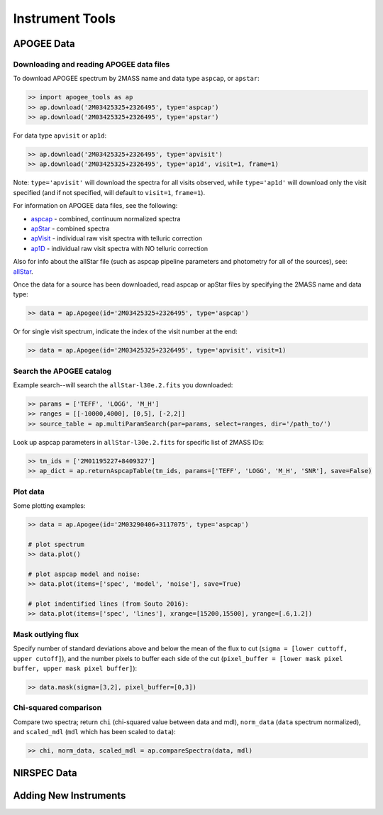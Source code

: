 Instrument Tools
================

.. todo:: Add description of Spectrum object class.

APOGEE Data
-----------

Downloading and reading APOGEE data files
~~~~~~~~~~~~~~~~~~~~~~~~~~~~~~~~~~~~~~~~~

To download APOGEE spectrum by 2MASS name and data type ``aspcap``, or ``apstar``:

.. code-block:: python

	>> import apogee_tools as ap
	>> ap.download('2M03425325+2326495', type='aspcap')
	>> ap.download('2M03425325+2326495', type='apstar')

For data type ``apvisit`` or ``ap1d``: 

.. code-block:: python

	>> ap.download('2M03425325+2326495', type='apvisit')
	>> ap.download('2M03425325+2326495', type='ap1d', visit=1, frame=1)

Note: ``type='apvisit'`` will download the spectra for all visits observed, while ``type='ap1d'`` will download only the visit specified (and if not specified, will default to ``visit=1``, ``frame=1``).

For information on APOGEE data files, see the following:

* `aspcap <https://data.sdss.org/datamodel/files/APOGEE_REDUX/APRED_VERS/APSTAR_VERS/ASPCAP_VERS/RESULTS_VERS/LOCATION_ID/aspcapStar.html>`_ - combined, continuum normalized spectra
* `apStar <https://data.sdss.org/datamodel/files/APOGEE_REDUX/APRED_VERS/APSTAR_VERS/TELESCOPE/LOCATION_ID/apStar.html>`_ - combined spectra
* `apVisit <https://data.sdss.org/datamodel/files/APOGEE_REDUX/APRED_VERS/TELESCOPE/PLATE_ID/MJD5/apVisit.html>`_ - individual raw visit spectra with telluric correction
* `ap1D <https://data.sdss.org/datamodel/files/APOGEE_REDUX/APRED_VERS/red/MJD5/ap1D.html>`_ - individual raw visit spectra with NO telluric correction

Also for info about the allStar file (such as aspcap pipeline parameters and photometry for all of the sources), see: `allStar <https://data.sdss.org/datamodel/files/APOGEE_REDUX/APRED_VERS/APSTAR_VERS/ASPCAP_VERS/RESULTS_VERS/allStar.html>`_.

Once the data for a source has been downloaded, read aspcap or apStar files by specifying the 2MASS name and data type:

.. code-block:: python

	>> data = ap.Apogee(id='2M03425325+2326495', type='aspcap')

Or for single visit spectrum, indicate the index of the visit number at the end:

.. code-block:: python

	>> data = ap.Apogee(id='2M03425325+2326495', type='apvisit', visit=1)


Search the APOGEE catalog
~~~~~~~~~~~~~~~~~~~~~~~~~

Example search--will search the ``allStar-l30e.2.fits`` you downloaded:

.. code-block:: python

	>> params = ['TEFF', 'LOGG', 'M_H']
	>> ranges = [[-10000,4000], [0,5], [-2,2]]
	>> source_table = ap.multiParamSearch(par=params, select=ranges, dir='/path_to/')

Look up aspcap parameters in ``allStar-l30e.2.fits`` for specific list of 2MASS IDs:

.. code-block:: python

	>> tm_ids = ['2M01195227+8409327']
	>> ap_dict = ap.returnAspcapTable(tm_ids, params=['TEFF', 'LOGG', 'M_H', 'SNR'], save=False)


Plot data
~~~~~~~~~

Some plotting examples:

.. code-block:: python

	>> data = ap.Apogee(id='2M03290406+3117075', type='aspcap')

	# plot spectrum
	>> data.plot()

	# plot aspcap model and noise:
	>> data.plot(items=['spec', 'model', 'noise'], save=True)

	# plot indentified lines (from Souto 2016):
	>> data.plot(items=['spec', 'lines'], xrange=[15200,15500], yrange=[.6,1.2])

Mask outlying flux
~~~~~~~~~~~~~~~~~~

Specify number of standard deviations above and below the mean of the flux to cut (``sigma = [lower cuttoff, upper cutoff]``), and the number pixels to buffer each side of the cut (``pixel_buffer = [lower mask pixel buffer, upper mask pixel buffer]``):

.. code-block:: python

	>> data.mask(sigma=[3,2], pixel_buffer=[0,3])

Chi-squared comparison
~~~~~~~~~~~~~~~~~~~~~~

Compare two spectra; return ``chi`` (chi-squared value between data and mdl), ``norm_data`` (``data`` spectrum normalized), and ``scaled_mdl`` (``mdl`` which has been scaled to ``data``):

.. code-block:: python

	>> chi, norm_data, scaled_mdl = ap.compareSpectra(data, mdl)


NIRSPEC Data
------------

.. todo:: More info coming soon. 


Adding New Instruments
----------------------

.. todo:: More info coming soon. 